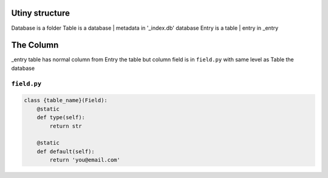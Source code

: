 Utiny structure
===============

Database is a folder
Table    is a database | metadata in '_index.db' database
Entry    is a table | entry in _entry


The Column
==========

_entry table has normal column from Entry the table but column field is in
``field.py`` with same level as Table the database

``field.py``
------------

.. code-block:: python

  class {table_name}(Field):
      @static
      def type(self):
          return str

      @static
      def default(self):
          return 'you@email.com'
